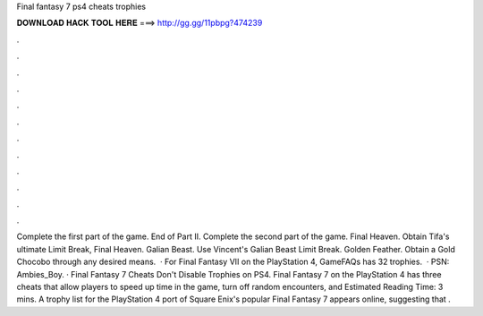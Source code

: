 Final fantasy 7 ps4 cheats trophies

𝐃𝐎𝐖𝐍𝐋𝐎𝐀𝐃 𝐇𝐀𝐂𝐊 𝐓𝐎𝐎𝐋 𝐇𝐄𝐑𝐄 ===> http://gg.gg/11pbpg?474239

.

.

.

.

.

.

.

.

.

.

.

.

Complete the first part of the game. End of Part II. Complete the second part of the game. Final Heaven. Obtain Tifa's ultimate Limit Break, Final Heaven. Galian Beast. Use Vincent's Galian Beast Limit Break. Golden Feather. Obtain a Gold Chocobo through any desired means.  · For Final Fantasy VII on the PlayStation 4, GameFAQs has 32 trophies.  · PSN: Ambies_Boy. · Final Fantasy 7 Cheats Don't Disable Trophies on PS4. Final Fantasy 7 on the PlayStation 4 has three cheats that allow players to speed up time in the game, turn off random encounters, and Estimated Reading Time: 3 mins. A trophy list for the PlayStation 4 port of Square Enix's popular Final Fantasy 7 appears online, suggesting that .